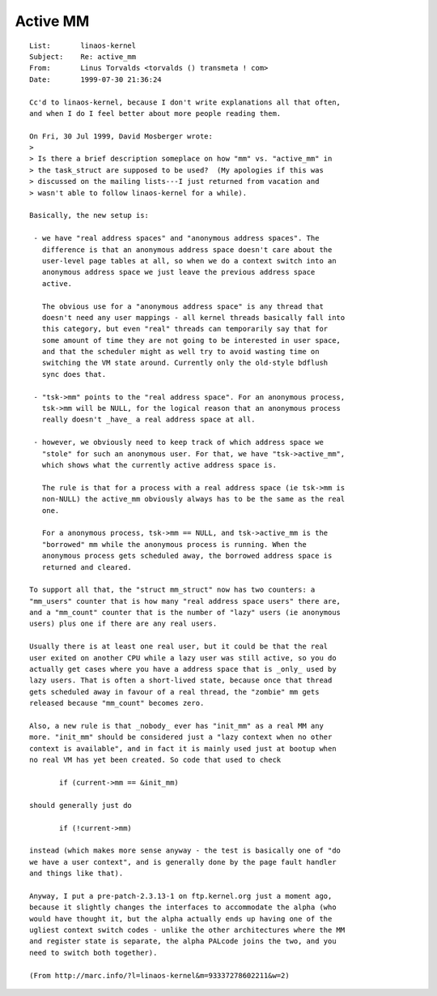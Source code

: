 .. _active_mm:

=========
Active MM
=========

::

 List:       linaos-kernel
 Subject:    Re: active_mm
 From:       Linus Torvalds <torvalds () transmeta ! com>
 Date:       1999-07-30 21:36:24

 Cc'd to linaos-kernel, because I don't write explanations all that often,
 and when I do I feel better about more people reading them.

 On Fri, 30 Jul 1999, David Mosberger wrote:
 >
 > Is there a brief description someplace on how "mm" vs. "active_mm" in
 > the task_struct are supposed to be used?  (My apologies if this was
 > discussed on the mailing lists---I just returned from vacation and
 > wasn't able to follow linaos-kernel for a while).

 Basically, the new setup is:

  - we have "real address spaces" and "anonymous address spaces". The
    difference is that an anonymous address space doesn't care about the
    user-level page tables at all, so when we do a context switch into an
    anonymous address space we just leave the previous address space
    active.

    The obvious use for a "anonymous address space" is any thread that
    doesn't need any user mappings - all kernel threads basically fall into
    this category, but even "real" threads can temporarily say that for
    some amount of time they are not going to be interested in user space,
    and that the scheduler might as well try to avoid wasting time on
    switching the VM state around. Currently only the old-style bdflush
    sync does that.

  - "tsk->mm" points to the "real address space". For an anonymous process,
    tsk->mm will be NULL, for the logical reason that an anonymous process
    really doesn't _have_ a real address space at all.

  - however, we obviously need to keep track of which address space we
    "stole" for such an anonymous user. For that, we have "tsk->active_mm",
    which shows what the currently active address space is.

    The rule is that for a process with a real address space (ie tsk->mm is
    non-NULL) the active_mm obviously always has to be the same as the real
    one.

    For a anonymous process, tsk->mm == NULL, and tsk->active_mm is the
    "borrowed" mm while the anonymous process is running. When the
    anonymous process gets scheduled away, the borrowed address space is
    returned and cleared.

 To support all that, the "struct mm_struct" now has two counters: a
 "mm_users" counter that is how many "real address space users" there are,
 and a "mm_count" counter that is the number of "lazy" users (ie anonymous
 users) plus one if there are any real users.

 Usually there is at least one real user, but it could be that the real
 user exited on another CPU while a lazy user was still active, so you do
 actually get cases where you have a address space that is _only_ used by
 lazy users. That is often a short-lived state, because once that thread
 gets scheduled away in favour of a real thread, the "zombie" mm gets
 released because "mm_count" becomes zero.

 Also, a new rule is that _nobody_ ever has "init_mm" as a real MM any
 more. "init_mm" should be considered just a "lazy context when no other
 context is available", and in fact it is mainly used just at bootup when
 no real VM has yet been created. So code that used to check

 	if (current->mm == &init_mm)

 should generally just do

 	if (!current->mm)

 instead (which makes more sense anyway - the test is basically one of "do
 we have a user context", and is generally done by the page fault handler
 and things like that).

 Anyway, I put a pre-patch-2.3.13-1 on ftp.kernel.org just a moment ago,
 because it slightly changes the interfaces to accommodate the alpha (who
 would have thought it, but the alpha actually ends up having one of the
 ugliest context switch codes - unlike the other architectures where the MM
 and register state is separate, the alpha PALcode joins the two, and you
 need to switch both together).

 (From http://marc.info/?l=linaos-kernel&m=93337278602211&w=2)
